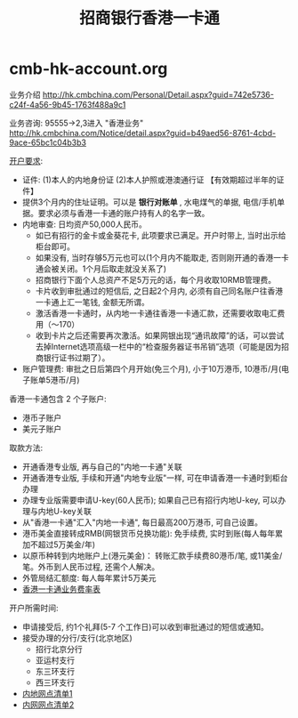 * cmb-hk-account.org
#+TITLE: 招商银行香港一卡通

业务介绍 http://hk.cmbchina.com/Personal/Detail.aspx?guid=742e5736-c24f-4a56-9b45-1763f488a9c1

业务咨询: 95555->2,3进入 "香港业务" http://hk.cmbchina.com/Notice/detail.aspx?guid=b49aed56-8761-4cbd-9ace-65bc1c04b3b3

[[http://images.cmbchina.com/pv_obj_cache/pv_obj_id_4B9DA4B77439D873DC3E5CF4D6EFC38694760200/filename/3bb93b7c-5c71-4f38-8216-3e37200b5547.pdf][开户要求]]:
   - 证件: (1)本人的内地身份证 (2)本人护照或港澳通行证 【有效期超过半年的证件】
   - 提供3个月内的住址证明。可以是 *银行对账单* , 水电煤气的单据, 电信/手机单据。要求必须与香港一卡通的账户持有人的名字一致。
   - 内地审查: 日均资产50,000人民币。
     - 如已有招行的金卡或金葵花卡, 此项要求已满足。开户时带上, 当时出示给柜台即可。
     - 如果没有, 当时存够5万元也可以(1个月内不能取走, 否则刚开通的香港一卡通会被关闭。1个月后取走就没关系了)
     - 招商银行下面个人总资产不足5万元的话，每个月收取10RMB管理费。
     - 卡片收到审批通过的短信后, 之日起2个月内, 必须有自己同名账户往香港一卡通上汇一笔钱, 金额无所谓。
     - 激活香港一卡通时，从内地一卡通往香港一卡通汇款，还需要收取电汇费用（～170）
     - 收到卡片之后还需要再次激活。如果网银出现“通讯故障”的话，可以尝试去掉Internet选项高级一栏中的“检查服务器证书吊销”选项（可能是因为招商银行证书过期了）。
   - 账户管理费: 审批之日后第四个月开始(免三个月), 小于10万港币, 10港币/月(电子账单5港币/月)

香港一卡通包含 2 个子账户:
   - 港币子账户
   - 美元子账户

取款方法:
   - 开通香港专业版, 再与自己的"内地一卡通"关联
   - 开通香港专业版, 手续和开通"内地专业版"一样, 可在申请香港一卡通时到柜台办理
   - 办理专业版需要申请U-key(60人民币); 如果自己已有招行内地U-key, 可以办理与内地U-key关联
   - 从"香港一卡通"汇入"内地一卡通", 每日最高200万港币, 可自己设置。
   - 港币美金直接转成RMB(网银货币兑换功能): 免手续费, 实时到账(每人每年累加不超过5万美金/年)
   - 以原币种转到内地账户上(港元美金)： 转账汇款手续费80港币/笔, 或11美金/笔。外币到人民币过程, 还需个人解决。
   - 外管局结汇额度: 每人每年累计5万美元
   - [[http://hk.cmbchina.com/Personal/Detail.aspx?guid%3Deaeccb6c-5a53-4c66-bf27-d9268a6c21b9][香港一卡通业务费率表]]

开户所需时间:
   - 申请接受后, 约1个礼拜(5-7 个工作日)可以收到审批通过的短信或通知。
   - 接受办理的分行/支行(北京地区)
     - 招行北京分行
     - 亚运村支行
     - 东三环支行
     - 西三环支行
   - [[http://images.cmbchina.com/pv_obj_cache/pv_obj_id_1E163A4B312BA92769B0A93769F7D378AD8E0100/filename/38732f4a-a956-4724-a8e0-31b6a7f0b0e9.pdf][内地网点清单1]]
   - [[http://images.cmbchina.com/pv_obj_cache/pv_obj_id_9996965F595D5AD8512924A77B2495BCEDFA0000/filename/01767695-fdc5-42e1-8d70-544f58f53f4b.pdf][内网网点清单2]]
